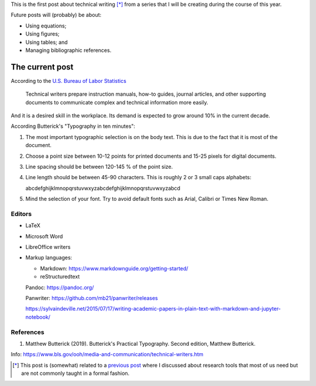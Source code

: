 .. title: Technical writing
.. slug: tech_writing
.. date: 2020-02-02 18:53:40 UTC-05:00
.. tags: writing, research
.. category: Writing
.. link:
.. description: Give some tips on technical writing.
.. type: text
.. status: draft

This is the first post about technical writing [*]_ from a series that
I will be creating during the course of this year.

Future posts will (probably) be about:

- Using equations;

- Using figures;

- Using tables; and

- Managing bibliographic references.

The current post
================

According to the `U.S. Bureau of Labor Statistics <https://www.bls.gov/ooh/media-and-communication/technical-writers.htm>`_

  Technical writers prepare instruction manuals, how-to guides,
  journal articles, and other supporting documents to communicate complex and
  technical information more easily.

And it is a desired skill in the workplace. Its demand is expected to grow
around 10% in the current decade.

According Butterick's "Typography in ten minutes":

1. The most important typographic selection is on the body text.
   This is due to the fact that it is most of the document.

2. Choose a point size between 10-12 points for printed documents
   and 15-25 pixels for digital documents.

3. Line spacing should be between 120-145 % of the point size.

4. Line length should be between 45-90 characters. This is roughly
   2 or 3 small caps alphabets:

   abcdefghijklmnopqrstuvwxyzabcdefghijklmnopqrstuvwxyzabcd

5. Mind the selection of your font. Try to avoid default fonts such as
   Arial, Calibri or Times New Roman.



Editors
--------

- LaTeX

- Microsoft Word

- LibreOffice writers

- Markup languages:

  - Markdown: https://www.markdownguide.org/getting-started/

  - reStructuredtext


  Pandoc: https://pandoc.org/

  Panwriter: https://github.com/mb21/panwriter/releases


  https://sylvaindeville.net/2015/07/17/writing-academic-papers-in-plain-text-with-markdown-and-jupyter-notebook/


References
----------

1. Matthew Butterick (2019). Butterick's Practical Typography. Second edition,
   Matthew Butterick.

Info: https://www.bls.gov/ooh/media-and-communication/technical-writers.htm


.. [*] This post is (somewhat) related to a
   `previous post <../herramientas-investigacion/>`__ where I discussed about
   research tools that most of us need but are not commonly taught in a formal
   fashion.
